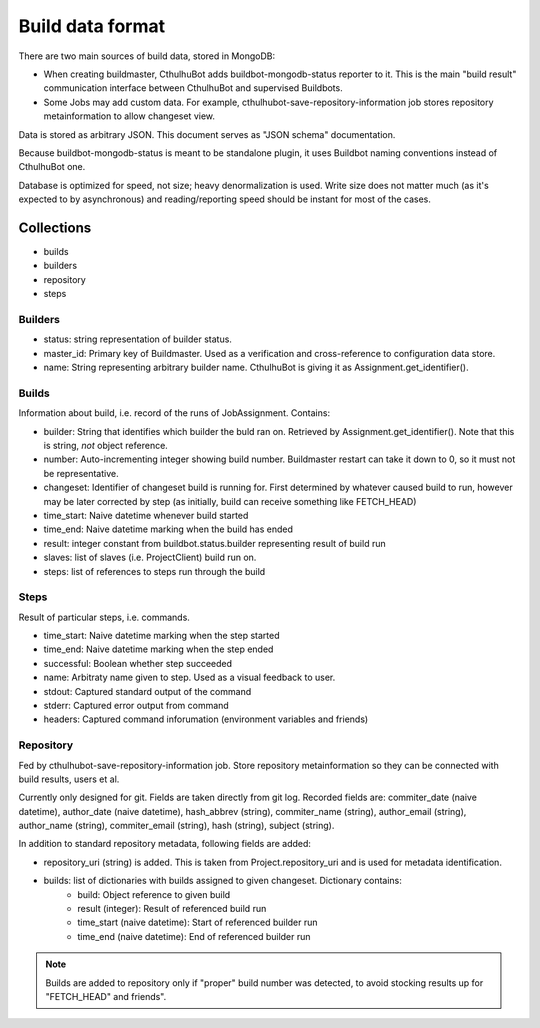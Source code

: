 .. _builddata:

====================
Build data format
====================

There are two main sources of build data, stored in MongoDB:

* When creating buildmaster, CthulhuBot adds buildbot-mongodb-status reporter to it. This is the main "build result" communication interface between CthulhuBot and supervised Buildbots. 
* Some Jobs may add custom data. For example, cthulhubot-save-repository-information job stores repository metainformation to allow changeset view.

Data is stored as arbitrary JSON. This document serves as "JSON schema" documentation.

Because buildbot-mongodb-status is meant to be standalone plugin, it uses Buildbot naming conventions instead of CthulhuBot one.

Database is optimized for speed, not size; heavy denormalization is used. Write size does not matter much (as it's expected to by asynchronous) and reading/reporting speed should be instant for most of the cases. 

------------
Collections
------------

* builds
* builders
* repository
* steps

^^^^^^^^^^^^^^^
Builders
^^^^^^^^^^^^^^^

* status: string representation of builder status.
* master_id: Primary key of Buildmaster. Used as a verification and cross-reference to configuration data store.
* name: String representing arbitrary builder name. CthulhuBot is giving it as Assignment.get_identifier().


^^^^^^^^^^^^^^^
Builds
^^^^^^^^^^^^^^^

Information about build, i.e. record of the runs of JobAssignment. Contains:

* builder: String that identifies which builder the buld ran on. Retrieved by Assignment.get_identifier(). Note that this is string, *not* object reference.
* number: Auto-incrementing integer showing build number. Buildmaster restart can take it down to 0, so it must not be representative.
* changeset: Identifier of changeset build is running for. First determined by whatever caused build to run, however may be later corrected by step (as initially, build can receive something like FETCH_HEAD)
* time_start: Naive datetime whenever build started
* time_end: Naive datetime marking when the build has ended
* result: integer constant from buildbot.status.builder representing result of build run
* slaves: list of slaves (i.e. ProjectClient) build run on. 
* steps: list of references to steps run through the build

^^^^^^^^^^^^^^^
Steps
^^^^^^^^^^^^^^^

Result of particular steps, i.e. commands.

* time_start: Naive datetime marking when the step started
* time_end: Naive datetime marking when the step ended
* successful: Boolean whether step succeeded
* name: Arbitraty name given to step. Used as a visual feedback to user.
* stdout: Captured standard output of the command
* stderr: Captured error output from command
* headers: Captured command inforumation (environment variables and friends)
 

^^^^^^^^^^^^^^^
Repository
^^^^^^^^^^^^^^^

Fed by cthulhubot-save-repository-information job. Store repository metainformation so they can be connected with build results, users et al.

Currently only designed for git. Fields are taken directly from git log. Recorded fields are: commiter_date (naive datetime), author_date (naive datetime), hash_abbrev (string), commiter_name (string), author_email (string), author_name (string), commiter_email (string), hash (string), subject (string).

In addition to standard repository metadata, following fields are added:

* repository_uri (string) is added. This is taken from Project.repository_uri and is used for metadata identification.
* builds: list of dictionaries with builds assigned to given changeset. Dictionary contains:
	* build: Object reference to given build
	* result (integer): Result of referenced build run
	* time_start (naive datetime): Start of referenced builder run
	* time_end (naive datetime): End of referenced builder run

.. Note::
	Builds are added to repository only if "proper" build number was detected, to avoid stocking results up for "FETCH_HEAD" and friends".


